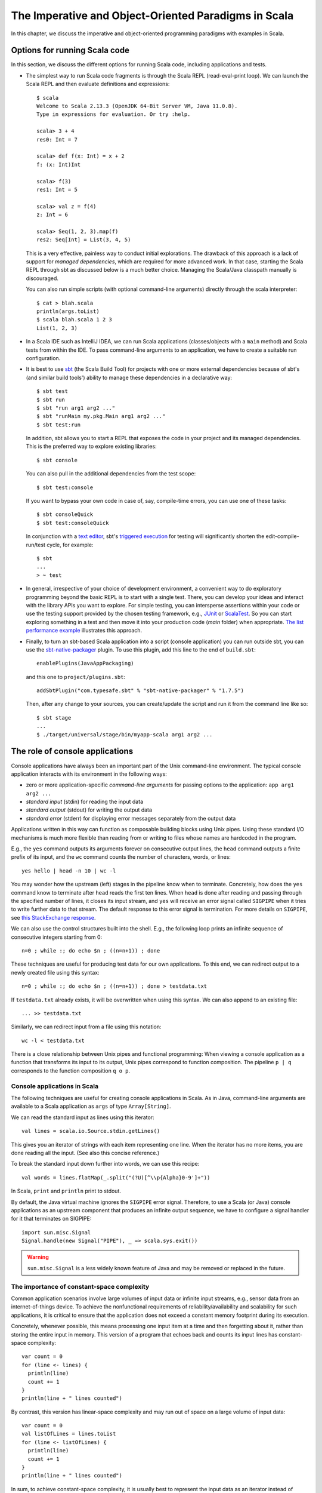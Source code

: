 The Imperative and Object-Oriented Paradigms in Scala
-----------------------------------------------------

In this chapter, we discuss the imperative and object-oriented programming paradigms with examples in Scala.

Options for running Scala code
~~~~~~~~~~~~~~~~~~~~~~~~~~~~~~

In this section, we discuss the different options for running Scala code, including applications and tests.

- The simplest way to run Scala code fragments is through the Scala REPL (read-eval-print loop).
  We can launch the Scala REPL and then evaluate definitions and expressions::

    $ scala
    Welcome to Scala 2.13.3 (OpenJDK 64-Bit Server VM, Java 11.0.8).
    Type in expressions for evaluation. Or try :help.

    scala> 3 + 4
    res0: Int = 7

    scala> def f(x: Int) = x + 2
    f: (x: Int)Int

    scala> f(3)
    res1: Int = 5

    scala> val z = f(4)
    z: Int = 6

    scala> Seq(1, 2, 3).map(f)
    res2: Seq[Int] = List(3, 4, 5)


  This is a very effective, painless way to conduct initial explorations.
  The drawback of this approach is a lack of support for *managed dependencies*, which are required for more advanced work.
  In that case, starting the Scala REPL through sbt as discussed below is a much better choice.
  Managing the Scala/Java classpath manually is discouraged.

  You can also run simple scripts (with optional command-line arguments) directly through the scala interpreter::

    $ cat > blah.scala
    println(args.toList)
    $ scala blah.scala 1 2 3
    List(1, 2, 3)


- In a Scala IDE such as IntelliJ IDEA, we can run Scala applications (classes/objects with a ``main`` method) and Scala tests from within the IDE. To pass command-line arguments to an application, we have to create a suitable run configuration.

- It is best to use `sbt <https://www.scala-sbt.org/>`_ (the Scala Build Tool) for projects with one or more external dependencies because of sbt's (and similar build tools') ability to manage these dependencies in a declarative way::

    $ sbt test
    $ sbt run
    $ sbt "run arg1 arg2 ..."
    $ sbt "runMain my.pkg.Main arg1 arg2 ..."
    $ sbt test:run


  In addition, sbt allows you to start a REPL that exposes the code in your project and its managed dependencies.
  This is the preferred way to explore existing libraries::

    $ sbt console


  You can also pull in the additional dependencies from the test scope::

    $ sbt test:console

  If you want to bypass your own code in case of, say, compile-time errors, you can use one of these tasks::

    $ sbt consoleQuick
    $ sbt test:consoleQuick

  In conjunction with a `text editor <https://www.gnu.org/software/emacs>`_, sbt's `triggered execution <https://www.scala-sbt.org/1.x/docs/Triggered-Execution.html>`_ for testing will significantly shorten the edit-compile-run/test cycle, for example::

    $ sbt
    ...
    > ~ test


- In general, irrespective of your choice of development environment, a convenient way to do exploratory programming beyond the basic REPL is to start with a single test.
  There, you can develop your ideas and interact with the library APIs you want to explore.
  For simple testing, you can intersperse assertions within your code or use the testing support provided by the chosen testing framework, e.g., `JUnit <https://junit.org/>`_ or `ScalaTest <https://www.scalatest.org/>`_.
  So you can start exploring something in a test and then move it into your production code (`main` folder) when appropriate.
  `The list performance example <https://github.com/lucproglangcourse/cs2-listperformance-scala/blob/main/src/test/scala/cs271/lab/list/TestList.scala>`_ illustrates this approach.


- Finally, to turn an sbt-based Scala application into a script (console application) you can run outside sbt, you can use the `sbt-native-packager <https://github.com/sbt/sbt-native-packager>`_ plugin.
  To use this plugin, add this line to the end of ``build.sbt``::

    enablePlugins(JavaAppPackaging)

  and this one to ``project/plugins.sbt``::

    addSbtPlugin("com.typesafe.sbt" % "sbt-native-packager" % "1.7.5")

  Then, after any change to your sources, you can create/update the script and run it from the command line like so::

    $ sbt stage
    ...
    $ ./target/universal/stage/bin/myapp-scala arg1 arg2 ...


The role of console applications
~~~~~~~~~~~~~~~~~~~~~~~~~~~~~~~~

Console applications have always been an important part of the Unix command-line environment.
The typical console application interacts with its environment in the following ways:

- zero or more application-specific *command-line arguments* for passing options to the application: ``app arg1 arg2 ...``
- *standard input* (stdin) for reading the input data
- *standard output* (stdout) for writing the output data
- *standard error* (stderr) for displaying error messages separately from the output data

Applications written in this way can function as composable building blocks using Unix pipes.
Using these standard I/O mechanisms is much more flexible than reading from or writing to files whose names are hardcoded in the program.

E.g., the ``yes`` command outputs its arguments forever on consecutive output lines,
the ``head`` command outputs a finite prefix of its input,
and the ``wc`` command counts the number of characters, words, or lines::

    yes hello | head -n 10 | wc -l

You may wonder how the upstream (left) stages in the pipeline know when to terminate.
Concretely, how does the ``yes`` command know to terminate after ``head`` reads the first ten lines.
When ``head`` is done after reading and passing through the specified number of lines, it closes its input stream, and ``yes`` will receive an error signal called ``SIGPIPE`` when it tries to write further data to that stream.
The default response to this error signal is termination.
For more details on ``SIGPIPE``, see `this StackExchange response <https://unix.stackexchange.com/a/84828>`_.

We can also use the control structures built into the shell. E.g., the following loop prints an infinite sequence of consecutive integers starting from 0::

    n=0 ; while :; do echo $n ; ((n=n+1)) ; done

These techniques are useful for producing test data for our own applications.
To this end, we can redirect output to a newly created file using this syntax::

    n=0 ; while :; do echo $n ; ((n=n+1)) ; done > testdata.txt

If ``testdata.txt`` already exists, it will be overwritten when using this syntax.
We can also append to an existing file::

    ... >> testdata.txt

Similarly, we can redirect input from a file using this notation::

    wc -l < testdata.txt

There is a close relationship between Unix pipes and functional programming: When viewing a console application as a function that transforms its input to its output, Unix pipes correspond to function composition. The pipeline ``p | q`` corresponds to the function composition ``q o p``.


Console applications in Scala
`````````````````````````````

The following techniques are useful for creating console applications in Scala.
As in Java, command-line arguments are available to a Scala application as ``args`` of type ``Array[String]``.

We can read the standard input as lines using this iterator::

    val lines = scala.io.Source.stdin.getLines()

This gives you an iterator of strings with each item representing one line. When the iterator has no more items, you are done reading all the input. (See also this concise reference.)

To break the standard input down further into words, we can use this recipe::

    val words = lines.flatMap(_.split("(?U)[^\\p{Alpha}0-9']+"))

In Scala, ``print`` and ``println`` print to stdout.

By default, the Java virtual machine ignores the ``SIGPIPE`` error signal.
Therefore, to use a Scala (or Java) console applications as an upstream component that produces an infinite output sequence, we have to configure a signal handler for it that terminates on SIGPIPE::

    import sun.misc.Signal
    Signal.handle(new Signal("PIPE"), _ => scala.sys.exit())


.. warning:: ``sun.misc.Signal`` is a less widely known feature of Java and may be removed or replaced in the future.


.. _subsecConstantSpace:

The importance of constant-space complexity
```````````````````````````````````````````

Common application scenarios involve large volumes of input data or infinite input streams, e.g., sensor data from an internet-of-things device.
To achieve the nonfunctional requirements of reliability/availability and scalability for such applications, it is critical to ensure that the application does not exceed a constant memory footprint during its execution.

Concretely, whenever possible, this means processing one input item at a time and then forgetting about it, rather than storing the entire input in memory. This version of a program that echoes back and counts its input lines has constant-space complexity::

    var count = 0
    for (line <- lines) {
      println(line)
      count += 1
    }
    println(line + " lines counted")

By contrast, this version has linear-space complexity and may run out of space on a large volume of input data::

    var count = 0
    val listOfLines = lines.toList
    for (line <- listOfLines) {
      println(line)
      count += 1
    }
    println(line + " lines counted")

In sum, to achieve constant-space complexity, it is usually best to represent the input data as an iterator instead of converting it to an in-memory collection such as a list.
Iterators support most of the same behaviors as in-memory collections.

To observe a program's memory footprint over time, we would typically use a heap profiler.
For programs running in the Java Virtual Machine (JVM), we can use the standalone version of VisualVM.

For example, the following heap profile (upper right section of the screenshot) shows a flat sawtooth pattern, suggesting constant space complexity even as we are processing more and more input items.
By contrast, if the sawtooth pattern were sloping upward over time, space complexity would increase as we are processing our input, suggesting some function that grows in terms of the input size n.

.. image:: images/heapprofile.png


Choices for testing Scala code
~~~~~~~~~~~~~~~~~~~~~~~~~~~~~~

There are various basic techniques and libraries/frameworks for testing Scala code.

The simplest way is to intersperse assertions within your code.
This is particularly effective for scripts and worksheets::

    val l = List(1, 2, 3)
    assert { l.contains(2) }

The following testing libraries/frameworks work well with Scala.

- The familiar `JUnit <http://junit.org>`_ can be used directly.
- `ScalaCheck <http://scalacheck.org>`_ is a testing framework for Scala that emphasizes property-based testing, including universally quantified properties, such as "for all lists ``x`` and ``y``, the value of ``(x ++ y).length`` is equal to ``x.length + y.length``"
- `ScalaTest <http://scalatest.org>`_ is a testing framework for Scala that supports a broad range of test styles including behavior-driven design, including integration with ScalaCheck.
- `specs2 <http://etorreborre.github.io/specs2/>`_ is a specification-based testing library that also supports integration with ScalaCheck.

The `echotest <https://github.com/lucproglangcourse/echotest-scala>`_ example shows some of these libraries in action.

For faster turnaround during development, we can combine these techniques with `triggered execution <https://www.scala-sbt.org/1.x/docs/Triggered-Execution.html>`_.


The role of logging
~~~~~~~~~~~~~~~~~~~

Logging is a common dynamic nonfunctional requirement that is useful throughout the lifecycle of a system.
Logging can be challenging because it is a cross-cutting concern that arises throughout the codebase.

In its simplest form, logging can consist of ordinary print statements, preferably to the *standard error* stream (``stderr``)::

    System.err.println("something went wrong: " + anObject)

This allows displaying (or redirecting) error messages separately from output data.

For more complex projects, it is advantageous to be able to configure logging centrally, such as suppressing log messages below a certain `log level <https://stackoverflow.com/questions/2031163/when-to-use-the-different-log-levels>`_ indicating the severity of the message, configuring the destination of the log messages, or disabling logging altogether.

*Logging frameworks* have arisen to address this need.
Modern logging frameworks have very low performance overhead and are a convenient and effective way to achieve professional-grade `separation of concerns <https://en.wikipedia.org/wiki/Separation_of_concerns>`_ with respect to logging.


Logging in Scala
````````````````

For example, the `log4s <https://github.com/Log4s/log4s>`_ wrapper provides a convenient logging mechanism for Scala.
To use log4s minimally, the following steps are required:

- Add external dependencies for log4s and a simple slf4j backend implementation::

    "org.log4s" %% "log4s" % "1.8.2",
    "org.slf4j" % "slf4j-simple" % "1.7.30"

- If you require a more verbose (lower severity) log level than the default of ``INFO``, such as ``DEBUG``, add a configuration file ``src/main/resources/simplelogger.properties`` with contents::

    org.slf4j.simpleLogger.defaultLogLevel = debug

- Now you are ready to access and use your logger::

    private val logger = org.log4s.getLogger
    logger.debug(f"howMany = $howMany minLength = $minLength lastNWords = $lastNWords")


  This produces informative debugging output such as::

    [main] DEBUG edu.luc.cs.cs371.topwords.TopWords - howMany = 10 minLength = 6 lastNWords = 1000


.. _secDomainModelsOO:

Defining domain models in imperative and object-oriented languages
~~~~~~~~~~~~~~~~~~~~~~~~~~~~~~~~~~~~~~~~~~~~~~~~~~~~~~~~~~~~~~~~~~

In imperative and object-oriented languages, the basic type abstractions are

- addressing: pointers, references
- aggregation: structs/records, arrays

  - example: node in a linked list

- variation: tagged unions, multiple implementations of an interface

  - example: mutable set abstraction

    - add element
    - remove element
    - check whether an element is present
    - check if empty
    - how many elements
  - several possible implementations

    - reasonable: binary search tree, hash table, bit vector (for small underlying domains)
    - less reasonable: array, linked list
    - see also this `table of collection implementations <http://docs.oracle.com/javase/tutorial/collections/implementations>`_

- (structural) recursion: defining a type in terms of itself, usually involves aggregation and variation

  - example: a tree interface with implementation classes for leaves and interior nodes

- genericity (type parameterization): when a type is parametric in terms of one or more type parameters

  - example: collections parametric in their element type

In an object-oriented language, we commonly use a combination of design patterns (based on these basic abstractions) to represent domain model structures and associated behaviors:

- https://github.com/lucoodevcourse/shapes-android-java
- https://github.com/LoyolaChicagoCode/misc-java/blob/master/src/main/java/expressions/SimpleExpressions.java
- https://github.com/LoyolaChicagoCode/misc-java/blob/master/src/main/java/vexpressions/VisitorExpressions.java
- https://github.com/lucoodevcourse/misc-java/tree/master/src/main/java/treesearch/Tree.java

Object-oriented Scala as a "better Java"
````````````````````````````````````````

Scala offers various improvements over Java, including:

- `unified types <https://docs.scala-lang.org/scala3/book/first-look-at-types.html>`_
- `standalone higher-order functions (lambdas) <https://docs.scala-lang.org/scala3/book/taste-functions.html>`_
- `standalone objects <https://docs.scala-lang.org/scala3/book/taste-objects.html>`_
- `tuples <https://docs.scala-lang.org/scala3/book/taste-collections.html#tuples>`_
- `advanced enums <https://docs.scala-lang.org/scala3/book/taste-modeling.html#enums>`, `case classes <https://docs.scala-lang.org/scala3/book/taste-modeling.html#case-classes>`_ and `pattern matching <https://docs.scala-lang.org/scala3/book/domain-modeling-fp.html#modeling-the-operations>`_
- `traits <https://docs.scala-lang.org/scala3/book/domain-modeling-oop.html>`_: generalization of interfaces and restricted form of abstract classes, can be combined/stacked
- package structure decoupled from folder hierarchy
- `null safety <https://docs.scala-lang.org/scala3/reference/other-new-features/explicit-nulls.html>`_: ensuring at compile-time that an expression cannot be null
- `multiversal equality <https://docs.scala-lang.org/scala3/book/ca-multiversal-equality.html>`_: making sure apples are compared only with other apples
- `higher-kinded types <https://earldouglas.com/posts/higher-kinded.html>`_ (advanced topic)

More recent versions of Java, however, have started to echo some these advances:

- lambda expressions
- default methods in interfaces
- local type inference
- streams

We will study these features as we encounter them.

The following examples illustrate the use of Scala as a "better Java" and the transition to some of the above-mentioned improvements:

- https://github.com/lucproglangcourse/shapes-oo-scala
- https://github.com/lucproglangcourse/expressions-scala
- https://github.com/lucproglangcourse/misc-explorations-scala/blob/master/orgchart.sc
- https://github.com/lucproglangcourse/misc-explorations-scala/blob/master/orgchartGeneric.sc


Modularity and dependency injection
~~~~~~~~~~~~~~~~~~~~~~~~~~~~~~~~~~~

.. note:: To wrap your head around this section, you may want to start by recalling/reviewing the `stopwatch example <https://github.com/lucoodevcourse/stopwatch-android-java>`_ from COMP 313/413 (intermediate object-oriented programming).
  In that app, the model is rather complex and has three or four components that depend on each other.
  After creating the instances of those components, you had to connect them to each other using setters.
  *Does that ring a bell?*
  In this section and the pertinent examples, we are achieving basically the same goal by plugging two or more Scala traits together declaratively.


Design goals
````````````

We pursue following design goals tied to the nonfunctional code quality requirements:

- *testability*
- *modularity* for separation of concerns
- *reusability* for avoidance of code duplication ("DRY")

In particular, to manage the growing complexity of a system, we usually try to decompose it into its design dimensions, e.g.,

- mixing and matching interfaces with multiple implementations
- running code in production versus testing

We can recognize these in many common situations, including the examples listed below.

In object-oriented languages, we often use classes (and interfaces) as the main mechanism for achieving these design goals.


Scala traits
````````````

Scala traits are *abstract* types that can serve as fully abstract interfaces as well as partially implemented, composable building blocks (mixins).
Unlike Java interfaces (prior to Java 8), Scala traits can have method implementations (and state).
The `Thin Cake idiom <http://www.warski.org/blog/2014/02/using-scala-traits-as-modules-or-the-thin-cake-pattern/>`_ shows how traits can help us achieve our design goals.

.. note:: We deliberately call *Thin Cake* an *idiom* as opposed to a pattern because it is *language-specific*.

We will rely on the following examples for this section:

- https://github.com/lucproglangcourse/consoleapp-java-sbt
- https://github.com/lucproglangcourse/processtree-scala
- https://github.com/lucproglangcourse/iterators-scala

First, to achieve testability, we can define the desired functionality, such as ``common.IO``, as its own trait instead of a concrete class or part of some other trait such as ``common.Main``.
Such traits are *providers* of some functionality, while building blocks that use this functionality are *clients*, such as``common.Main`` (on the production side) and ``PrintSpec`` (on the testing side).
Specifically, in the process tree example, we use ``PrintSpec`` to test ``common.IO`` in isolation, independently of ``common.Main``.

To avoid code duplication in the presence of the design dimensions mentioned above, we can again leverage Scala traits as building blocks.
Along some of the dimensions, there are three possible roles:

- *provider*, e.g., the specific implementations `MutableTreeBuilder`, `FoldTreeBuilder`, etc.
- *client*, e.g., the various main objects on the production side, and the `TreeBuilderSpec` on the testing side
- *contract*, the common abstraction between provider and client, e.g., `TreeBuilder`

Usually, when there is a common contract, a provider *overrides* some or all of the abstract behaviors declared in the contract.
Some building blocks have more than one role. E.g., ``common.Main`` is a client of (depends on) ``TreeBuilder`` but provides the main application behavior that the concrete main objects need.
Similarly, ``TreeBuilderSpec`` also depends on ``TreeBuilder`` but provides the test code that the concrete test classes (``Spec``) need.
This arrangement enables us to mix-and-match the desired ``TreeBuilder`` implementation with either ``common.Main`` for production or ``TreeBuilderSpec`` for testing.


The following figure shows the roles of and relationships among the various building blocks of the process tree example.

.. figure:: images/ProcessTreeTypeHierarchy.png

The `iterators example <https://github.com/lucproglangcourse/iterators-scala>`_ includes additional instances of trait-based modularity and dependency injection in its `imperative/modular` package.


Trait-based dependency injection
````````````````````````````````

In the presence of modularity, `dependency injection <https://en.wikipedia.org/wiki/Dependency_injection>`_ (DI) is a technique for supplying a dependency to a client from outside, thereby relieving the client from the responsibility of "finding" its dependency, i.e., performing *dependency lookup*.
In response to the popularity of dependency injection, numerous DI frameworks, such as Spring and Guice, have arisen.

The Thin Cake idiom provides basic DI in Scala without the need for a DI framework.
To recap, ``common.Main`` cannot run on its own but declares by extending ``TreeBuilder`` that it requires an implementation of the ``buildTree`` method.
One of the ``TreeBuilder`` implementation traits, such as ``FoldTreeBuilder`` can satisfy this dependency.
The actual "injection" takes place when we inject, say, ``FoldTreeBuilder`` into ``common.Main`` in the definition of the concrete main object ``fold.Main``.
